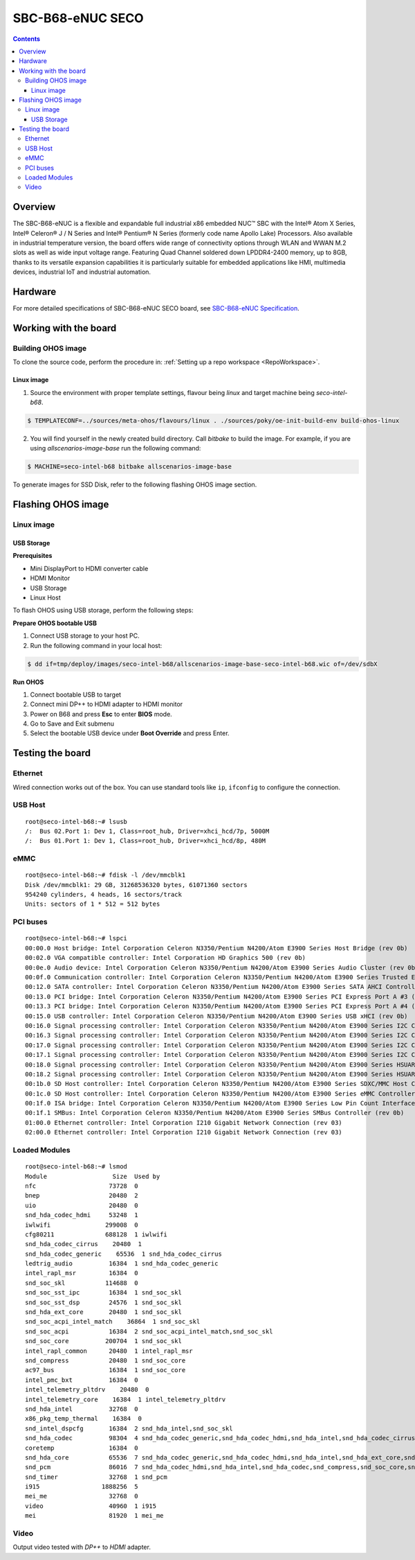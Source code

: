 .. SPDX-FileCopyrightText: Huawei Inc.
..
.. SPDX-License-Identifier: CC-BY-4.0

.. _SupportedBoardSecoB68:

SBC-B68-eNUC SECO
#################

.. contents::
   :depth: 3

Overview
********

The SBC-B68-eNUC is a flexible and expandable full industrial x86 embedded NUC™ SBC with the Intel® Atom X Series, Intel® Celeron® J / N
Series and Intel® Pentium® N Series (formerly code name Apollo Lake) Processors. Also available in industrial temperature version, the board
offers wide range of connectivity options through WLAN and WWAN M.2 slots as well as wide input voltage range. Featuring Quad Channel
soldered down LPDDR4-2400 memory, up to 8GB, thanks to its versatile expansion capabilities it is particularly suitable for embedded
applications like HMI, multimedia devices, industrial IoT and industrial automation.

Hardware
********

For more detailed specifications of SBC-B68-eNUC SECO board, see `SBC-B68-eNUC Specification <https://www.seco.com/en/products/sbc-b68-enuc>`__.


Working with the board
**********************

Building OHOS image
===================

To clone the source code, perform the procedure in: :ref:`Setting up a repo workspace <RepoWorkspace>`.

Linux image
-----------

1. Source the environment with proper template settings, flavour being *linux* and target machine being *seco-intel-b68*.

.. code-block:: console

   $ TEMPLATECONF=../sources/meta-ohos/flavours/linux . ./sources/poky/oe-init-build-env build-ohos-linux

2. You will find yourself in the newly created build directory. Call *bitbake* to build the image. For example, if you are using *allscenarios-image-base* run the following command:

.. code-block:: console

   $ MACHINE=seco-intel-b68 bitbake allscenarios-image-base

To generate images for SSD Disk, refer to the following flashing OHOS image section.

Flashing OHOS image
*******************

.. _linux-image-2:

Linux image
===========

USB Storage
-----------

**Prerequisites**

* Mini DisplayPort to HDMI converter cable
* HDMI Monitor
* USB Storage
* Linux Host

To flash OHOS using USB storage, perform the following steps:

**Prepare OHOS bootable USB**

#. Connect USB storage to your host PC.

#. Run the following command in your local host:

.. code-block:: console

   $ dd if=tmp/deploy/images/seco-intel-b68/allscenarios-image-base-seco-intel-b68.wic of=/dev/sdbX

**Run OHOS**

#. Connect bootable USB to target

#. Connect mini DP++ to HDMI adapter to HDMI monitor

#. Power on B68 and press **Esc** to enter **BIOS** mode.

#. Go to Save and Exit submenu

#. Select the bootable USB device under **Boot Override** and press Enter.


Testing the board
*****************

Ethernet
========

Wired connection works out of the box. You can use standard tools like ``ip``, ``ifconfig`` to configure the connection.

USB Host
========

::

   root@seco-intel-b68:~# lsusb
   /:  Bus 02.Port 1: Dev 1, Class=root_hub, Driver=xhci_hcd/7p, 5000M
   /:  Bus 01.Port 1: Dev 1, Class=root_hub, Driver=xhci_hcd/8p, 480M

eMMC
====

::

   root@seco-intel-b68:~# fdisk -l /dev/mmcblk1
   Disk /dev/mmcblk1: 29 GB, 31268536320 bytes, 61071360 sectors
   954240 cylinders, 4 heads, 16 sectors/track
   Units: sectors of 1 * 512 = 512 bytes

PCI buses
=========

::

   root@seco-intel-b68:~# lspci
   00:00.0 Host bridge: Intel Corporation Celeron N3350/Pentium N4200/Atom E3900 Series Host Bridge (rev 0b)
   00:02.0 VGA compatible controller: Intel Corporation HD Graphics 500 (rev 0b)
   00:0e.0 Audio device: Intel Corporation Celeron N3350/Pentium N4200/Atom E3900 Series Audio Cluster (rev 0b)
   00:0f.0 Communication controller: Intel Corporation Celeron N3350/Pentium N4200/Atom E3900 Series Trusted Execution Engine (rev 0b)
   00:12.0 SATA controller: Intel Corporation Celeron N3350/Pentium N4200/Atom E3900 Series SATA AHCI Controller (rev 0b)
   00:13.0 PCI bridge: Intel Corporation Celeron N3350/Pentium N4200/Atom E3900 Series PCI Express Port A #3 (rev fb)
   00:13.3 PCI bridge: Intel Corporation Celeron N3350/Pentium N4200/Atom E3900 Series PCI Express Port A #4 (rev fb)
   00:15.0 USB controller: Intel Corporation Celeron N3350/Pentium N4200/Atom E3900 Series USB xHCI (rev 0b)
   00:16.0 Signal processing controller: Intel Corporation Celeron N3350/Pentium N4200/Atom E3900 Series I2C Controller #1 (rev 0b)
   00:16.3 Signal processing controller: Intel Corporation Celeron N3350/Pentium N4200/Atom E3900 Series I2C Controller #4 (rev 0b)
   00:17.0 Signal processing controller: Intel Corporation Celeron N3350/Pentium N4200/Atom E3900 Series I2C Controller #5 (rev 0b)
   00:17.1 Signal processing controller: Intel Corporation Celeron N3350/Pentium N4200/Atom E3900 Series I2C Controller #6 (rev 0b)
   00:18.0 Signal processing controller: Intel Corporation Celeron N3350/Pentium N4200/Atom E3900 Series HSUART Controller #1 (rev 0b)
   00:18.2 Signal processing controller: Intel Corporation Celeron N3350/Pentium N4200/Atom E3900 Series HSUART Controller #3 (rev 0b)
   00:1b.0 SD Host controller: Intel Corporation Celeron N3350/Pentium N4200/Atom E3900 Series SDXC/MMC Host Controller (rev 0b)
   00:1c.0 SD Host controller: Intel Corporation Celeron N3350/Pentium N4200/Atom E3900 Series eMMC Controller (rev 0b)
   00:1f.0 ISA bridge: Intel Corporation Celeron N3350/Pentium N4200/Atom E3900 Series Low Pin Count Interface (rev 0b)
   00:1f.1 SMBus: Intel Corporation Celeron N3350/Pentium N4200/Atom E3900 Series SMBus Controller (rev 0b)
   01:00.0 Ethernet controller: Intel Corporation I210 Gigabit Network Connection (rev 03)
   02:00.0 Ethernet controller: Intel Corporation I210 Gigabit Network Connection (rev 03)

Loaded Modules
==============

::

   root@seco-intel-b68:~# lsmod
   Module                  Size  Used by
   nfc                    73728  0
   bnep                   20480  2
   uio                    20480  0
   snd_hda_codec_hdmi     53248  1
   iwlwifi               299008  0
   cfg80211              688128  1 iwlwifi
   snd_hda_codec_cirrus    20480  1
   snd_hda_codec_generic    65536  1 snd_hda_codec_cirrus
   ledtrig_audio          16384  1 snd_hda_codec_generic
   intel_rapl_msr         16384  0
   snd_soc_skl           114688  0
   snd_soc_sst_ipc        16384  1 snd_soc_skl
   snd_soc_sst_dsp        24576  1 snd_soc_skl
   snd_hda_ext_core       20480  1 snd_soc_skl
   snd_soc_acpi_intel_match    36864  1 snd_soc_skl
   snd_soc_acpi           16384  2 snd_soc_acpi_intel_match,snd_soc_skl
   snd_soc_core          200704  1 snd_soc_skl
   intel_rapl_common      20480  1 intel_rapl_msr
   snd_compress           20480  1 snd_soc_core
   ac97_bus               16384  1 snd_soc_core
   intel_pmc_bxt          16384  0
   intel_telemetry_pltdrv    20480  0
   intel_telemetry_core    16384  1 intel_telemetry_pltdrv
   snd_hda_intel          32768  0
   x86_pkg_temp_thermal    16384  0
   snd_intel_dspcfg       16384  2 snd_hda_intel,snd_soc_skl
   snd_hda_codec          98304  4 snd_hda_codec_generic,snd_hda_codec_hdmi,snd_hda_intel,snd_hda_codec_cirrus
   coretemp               16384  0
   snd_hda_core           65536  7 snd_hda_codec_generic,snd_hda_codec_hdmi,snd_hda_intel,snd_hda_ext_core,snd_hda_codec,snd_hda_codec_cirrus,snd_soc_skl
   snd_pcm                86016  7 snd_hda_codec_hdmi,snd_hda_intel,snd_hda_codec,snd_compress,snd_soc_core,snd_soc_skl,snd_hda_core
   snd_timer              32768  1 snd_pcm
   i915                 1888256  5
   mei_me                 32768  0
   video                  40960  1 i915
   mei                    81920  1 mei_me

Video
=====

Output video tested with *DP++* to *HDMI* adapter.
